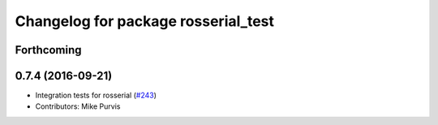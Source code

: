 ^^^^^^^^^^^^^^^^^^^^^^^^^^^^^^^^^^^^
Changelog for package rosserial_test
^^^^^^^^^^^^^^^^^^^^^^^^^^^^^^^^^^^^

Forthcoming
-----------

0.7.4 (2016-09-21)
------------------
* Integration tests for rosserial (`#243 <https://github.com/ros-drivers/rosserial/issues/243>`_)
* Contributors: Mike Purvis
